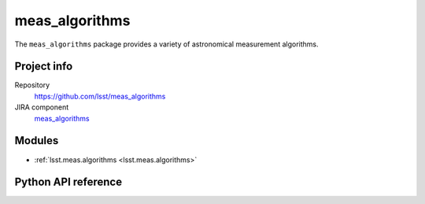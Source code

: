 .. _meas_algorithms-package:

.. Title is the EUPS package name

###############
meas_algorithms
###############

.. Add a sentence/short paragraph describing what the package is for.

The ``meas_algorithms`` package provides a variety of astronomical measurement algorithms.

Project info
============

Repository
   https://github.com/lsst/meas_algorithms

JIRA component
   `meas_algorithms <https://jira.lsstcorp.org/issues/?jql=project%20%3D%20DM%20AND%20component%20%3D%20meas_algorithms>`_

Modules
=======

.. Link to Python module landing pages (same as in manifest.yaml)

- :ref:`lsst.meas.algorithms <lsst.meas.algorithms>`

Python API reference
====================

.. .. automodapi:: lsst.meas.algorithms
